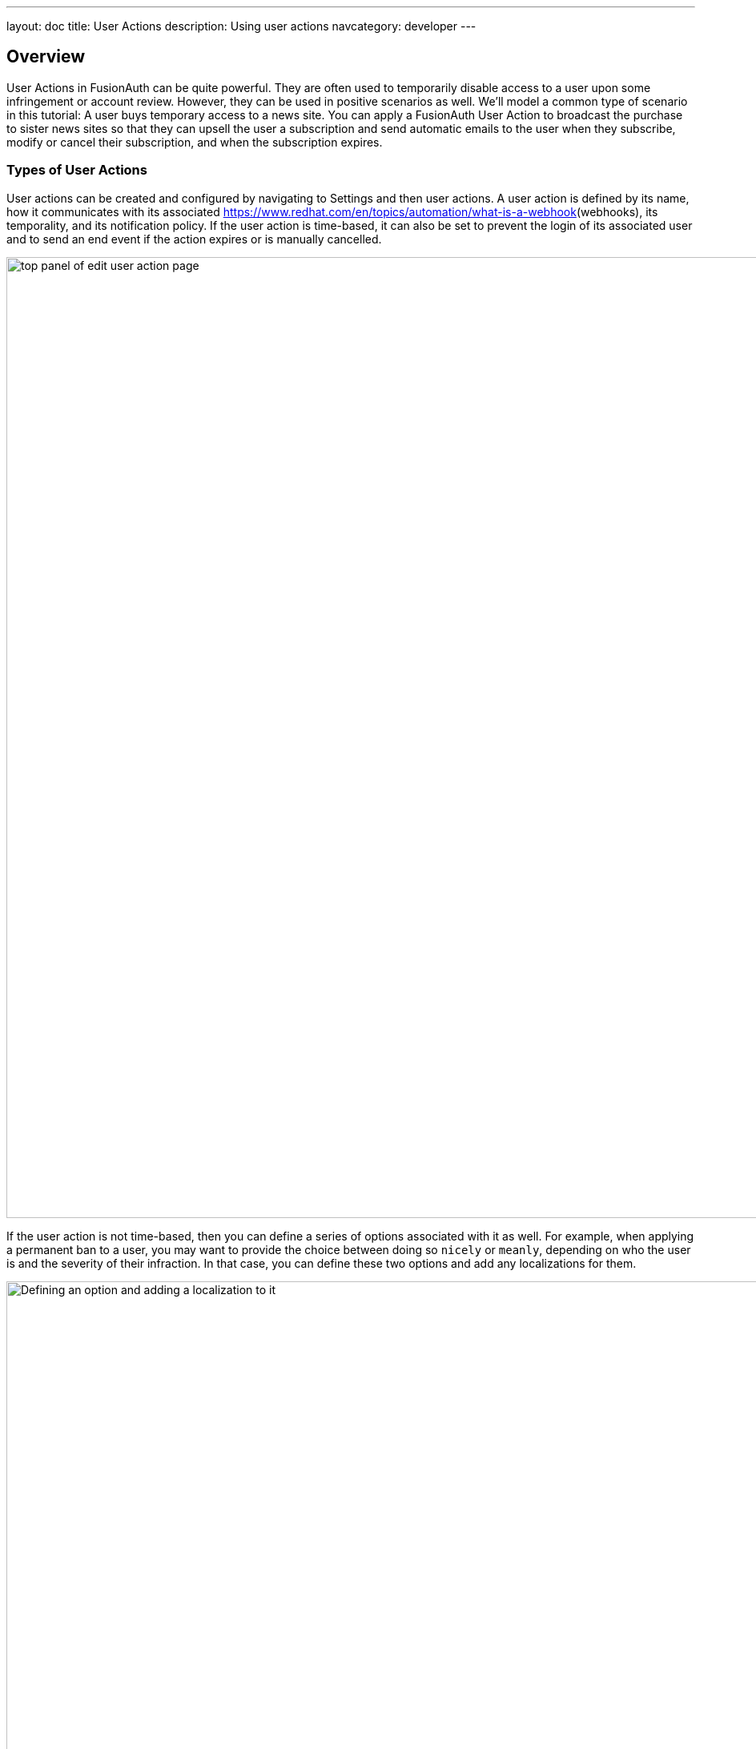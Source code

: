 ---
layout: doc
title: User Actions
description: Using user actions
navcategory: developer
---

== Overview

User Actions in FusionAuth can be quite powerful. They are often used to temporarily disable access to a user upon some infringement or account review. However, they can be used in positive scenarios as well. We'll model a common type of scenario in this tutorial: A user buys temporary access to a news site. You can apply a FusionAuth User Action to broadcast the purchase to sister news sites so that they can upsell the user a subscription and send automatic emails to the user when they subscribe, modify or cancel their subscription, and when the subscription expires.

=== Types of User Actions

User actions can be created and configured by navigating to [breadcrumb]#Settings# and then [breadcrumb]#user actions#. A user action is defined by its [field]#name#, how it communicates with its associated [field]#https://www.redhat.com/en/topics/automation/what-is-a-webhook#(webhooks), its [field]#temporality#, and its [field]#notification# policy. If the user action is [field]#time-based#, it can also be set to [field]#prevent the login# of its associated user and to [field]#send an end event# if the action expires or is manually cancelled. 

image::docs/tutorials/user-actions/user-action-edit-top-panel.png[top panel of edit user action page, width=1200px]

If the user action is not [field]#time-based#, then you can define a series of [uielement]#options# associated with it as well. For example, when applying a permanent ban to a user, you may want to provide the choice between doing so `nicely` or `meanly`, depending on who the user is and the severity of their infraction. In that case, you can define these two options and add any [uielement]#localizations# for them.

image::docs/tutorials/user-actions/user-action-edit-options.png[Defining an option and adding a localization to it, width=1200px]

You can also add [uielement]#localizations# for the name of the user action itself.

image::docs/tutorials/user-actions/user-action-edit-localization.png[Add a localization to the name of the user action, width=1200px]

Finally, you can configure any [uielement]#email# activity associated with the action as well. You can choose whether to send an email to the [field]#user# and to the [field]#webhook#. If the action is [field]#time-based#, you can set link:https://fusionauth.io/docs/v1/tech/email-templates/email-templates#overview(email templates) to be sent when the action [field]#starts#, is [field]#modified#, is [field]#cancelled#, or [field]#ends#. 

image::docs/tutorials/user-actions/user-action-edit-email.png[email configuration for user action, width=1200px]

By modifying these settings, you can design a robust set of actions to handle just about any change of the user's state, from banning them to allowing them temporary access, as this guide will walk you through.

== Prerequisites

We'll explain nearly everything that we use, but we expect you to have:

* Docker and Docker Compose set up as we'll set up FusionAuth using these.
* https://curl.se[cURL], https://www.postman.com[Postman], or a similar tool installed to send test HTTP requests to the FusionAuth API.

=== Creating an application

Click [uielememt]#Setup# under [uielement]#Missing Application# and call your new app "Silicon Valley Chronicle" or another name of your choice. Select a [breadcrumb]#Tenant# if you've set more than one up already.
 
image::blogs/fusionauth-user-actions/user-actions-add-application.png[Add FusionAuth Application,width=1200px]

Click the [uielement]"Save" button at the top right for your changes to take effect.

=== Creating a user
 
Two users are required for a User Action to take effect: an `actioner` and an `actionee`. The `actioner` will be the admin user that you created when you set up FusionAuth for the first time. The `actionee` will be the user who buys temporary access to our news site.
 
To create a user, navigate to [breadcrumb]#Users# and click the [uielement]#Add# button. Then supply an email address. You can untoggle the [uielement]#Send email to set up password# switch to supply a password straight away.

Record the Ids of both users.
 
image::blogs/fusionauth-user-actions/user-actions-create-user.png[Create User,width=1200px]

=== Creating an API key
 
We will create and execute our User Action through API calls, so we need to set up an API Key. Navigate to [breadcrumb]#Settings#, then [breadcrumb]#API Keys# and click the [uielement]#Add# button. Make sure `POST` is enabled for both the `/api/user-action` and `/api/user/action` endpoints. We will use the former to create our User Action and the latter to execute it.
 
image::blogs/fusionauth-user-actions/user-actions-create-api-key.png[Create API Key,width=1200px]
 
Record the value of your API Key.

image::blogs/fusionauth-user-actions/user-actions-api-key-created.png[API Key Created,width=1200px]

=== Creating email templates
 
Our User Action will send four different emails to the `actionee` upon four different conditions: when they `sign up`, if they `modify` or `cancel` their subscription, and when that subscription `expires`. Create four email templates for each of these conditions and record their Ids under [breadcrumb]#Customizations#, then [breadcrumb]#Email Templates#. More information on email templates in FusionAuth can be found link:https://fusionauth.io/docs/v1/tech/email-templates/email-templates#overview[here].
 
image::blogs/fusionauth-user-actions/user-actions-email-templates.png[Email Templates,width=1200px]

=== Creating the User Action
 
We can now create a link:https://fusionauth.io/docs/v1/tech/apis/user-actions[User Action definition] with the email template Ids and `POST` to the `/api/user-action` route. Setting the `temporal` attribute to `true` allows us to set an `expiry` time when we execute the action on a user. This means that the action will automatically be removed from the user after the time set in `expiry`. We can also set `sendEndEvent` to `true` so that we can be notified via webhook when the access period has expired.
 
[source,shell,title="Create user action via API"]
----
curl --location --request POST 'https://<YOUR_FUSIONAUTH_URL>/api/user-action' \
 --header 'Authorization: <YOUR API KEY>' \
 --header 'Content-Type: application/json' \
 --data-raw '{
 "userAction": {
  "name": "Bought Temporary Access",
  "startEmailTemplateId": "5eaf58e7-2e5a-4eea-94b8-74a707724f7b",
  "endEmailTemplateId": "18490dc2-b3d4-462f-9a8e-882b4fb4e76f",
  "modifyEmailTemplateId": "2011460f-bd11-4134-ba8a-9d4c6c4a23ae",
  "cancelEmailTemplateId": "981a1ecf-4a1d-44b8-8211-3215cb80319f",
  "temporal": true,
  "userEmailingEnabled": true,
  "sendEndEvent": true
  }
 }'
----

In this command, replace `<YOUR_FUSIONAUTH_URL>` with the URL of your FusionAuth instance, `<YOUR API KEY>` with the API key noted earlier, and the `startEmailTemplateId`, `endEmailTemplateId`, `modifyEmailTemplateId`, and `cancelEmailTemplateId` with appropriate values.

FusionAuth should return something similar to the following:

[source,json,title="Returned json after creating user action via API"]
----
{
 "userAction": {
  "active": true,
  "cancelEmailTemplateId": "981a1ecf-4a1d-44b8-8211-3215cb80319f",
  "endEmailTemplateId": "18490dc2-b3d4-462f-9a8e-882b4fb4e76f",
  "id": "6f4115c0-3db9-4734-aeda-b9c3f7dc4269",
  "includeEmailInEventJSON": false,
  "insertInstant": 1674937446558,
  "lastUpdateInstant": 1674937446558,
  "modifyEmailTemplateId": "2011460f-bd11-4134-ba8a-9d4c6c4a23ae",
  "name": "Bought Temporary Access",
  "options": [],
  "preventLogin": false,
  "sendEndEvent": true,
  "startEmailTemplateId": "5eaf58e7-2e5a-4eea-94b8-74a707724f7b",
  "temporal": true,
  "transactionType": "None",
  "userEmailingEnabled": true,
  "userNotificationsEnabled": false
 }
}
----

Record the `id` value. Here, it is `6f4115c0-3db9-4734-aeda-b9c3f7dc4269`. You can verify that the User Action was created by going to [breadcrumb]#Settings#, then [breadcrumb]#User Actions# in the FusionAuth admin portal.
 
image::blogs/fusionauth-user-actions/user-actions-user-action-created.png[User Action Created,width=1200px]

== Setting up webhooks

To propagate a message when a user action is taken to our sister news sites, we can set up a webhook. To do this, navigate to [breadcrumb]#Settings#, then [breadcrumb]#Webhooks# and click the [uielement]#Add# button. To simulate the endpoint of our sister news site that will consume the user action information, we will use https://webhook.site[https://webhook.site]. If you visit this page, it will generate a unique URL of the form `https://webhook.site/<YOUR_WEBHOOK_SITE_ID>`. Copy this URL into the [field]#URL# field.
 
image::blogs/fusionauth-user-actions/user-actions-add-webhook.png[Add Webhook",width=1200px]
 
Scroll down and make sure that the [uielement]#user.action# event is enabled.
 
image::blogs/fusionauth-user-actions/user-actions-webhook-switch.png[Webhook event switch,width=1200px]
 
Then, select the [breadcrumb]#Tenants# tab and select your tenant. Alternatively, you can select [uielement]#All tenants#.
 
image::blogs/fusionauth-user-actions/user-actions-webhook-tenant.png[Enable tenant on webhook page,width=1200px]
 
Navigate to [breadcrumb]#Tenants# , then [uielement]#Your tenant#, and select the [uielement]#Webhooks# tab. Make sure that the webhook is enabled. If you selected [uielement]#All tenants# on the webhook page, its checkbox will be disabled.
 
image::blogs/fusionauth-user-actions/user-actions-tenants-webhooks.png[Webhook enabled on tenants page,width=1200px]
 
Scroll down and make sure the [uielement]#user.action# event is enabled here too.
 
image::blogs/fusionauth-user-actions/user-actions-tenants-switch.png[Tenant event switch,width=1200px]

== Executing the User Action
 
Now you can link:https://fusionauth.io/docs/v1/tech/apis/actioning-users[apply the action] to a specific user with the `api/user/action` endpoint. The `expiry` time follows the UNIX epoch format in milliseconds. Make sure the `actioneeUserId`, `actionerUserId`, and `userActionId` values match the ones you recorded in the previous steps. Update the `expiry` to a future timestamp.
 
[source,shell,title="Execute the user action"]
----
curl --location --request POST 'https://<YOUR_FUSIONAUTH_URL>/api/user/action' \
 --header 'Authorization: <YOUR API KEY>' \
 --header 'Content-Type: application/json' \
 --data-raw '{
  "broadcast": true,
  "action": {
  "actioneeUserId": "12e22430-162c-4f7e-bf40-58f7a69a26ce",
  "actionerUserId": "5ea819ea-6ff1-4b17-943f-eb2d1c246c3b",
  "comment": "Signed up for 24 hour premium access",
  "emailUser": true,
  "expiry": 1674903995472,
  "userActionId": "fbff792c-2340-4d72-b4fd-534f94d0a94b"
  }
 }'
----

FusionAuth should reply with `200 OK`:

[source,json,title="Response after executing user action"]
----
{
 "action": {
  "actioneeUserId": "12e22430-162c-4f7e-bf40-58f7a69a26ce",
  "actionerUserId": "5ea819ea-6ff1-4b17-943f-eb2d1c246c3b",
  "applicationIds": [],
  "comment": "Signed up for 24 hour premium access",
  "emailUserOnEnd": true,
  "expiry": 1674939392664,
  "id": "8ed1f910-4e62-4dd1-a88e-e45964b56e21",
  "insertInstant": 1674938412450,
  "localizedName": "Bought Temporary Access",
  "name": "Bought Temporary Access",
  "notifyUserOnEnd": false,
  "userActionId": "6f4115c0-3db9-4734-aeda-b9c3f7dc4269"
 }
}
----

When this action is executed, the `actionee` will receive an email thanking them for their subscription.
 
image::blogs/fusionauth-user-actions/user-actions-email.png[Email confirmation,width=1200px]

You can also verify that the request was propagated to the sister news site by checking `https://webhook.site/!#/<YOUR_WEBHOOK_SITE_ID>`. You will see the body of your request in the [field]#Raw Content# field.

image::blogs/fusionauth-user-actions/user-actions-webhook-site.png[Webhook confirmation,width=1200px]

When the action expires, the webhook will be fired again.

== Querying action status on a user

Depending on how you control access to your articles, you might want to check the user to see if they have temporary access actioned. You can do this by link:https://fusionauth.io/docs/v1/tech/apis/actioning-users#retrieve-a-previously-taken-action[querying the actions API] and filtering by user and action:

[source,shell,title="Query user action status"]
----
curl --location --request GET 'https://<YOUR_FUSIONAUTH_URL>/api/user/action?userId=<USER_ID>&active=true' \
--header 'Authorization: <YOUR API KEY>'
----

Replace `<YOUR_FUSIONAUTH_URL>` , `<YOUR API KEY>`, and `<USER_ID>` with the appropriate values. 

FusionAuth will return an object with an array of all actions currently active on the user. You can filter the results to find the `userActionId` of the user action we set up above to test if the user has temporary access:

[source,json,title="Returned value after querying user action status"]
----
{
    "actions": [
        {
            "actioneeUserId": "12e22430-162c-4f7e-bf40-58f7a69a26ce",
            "actionerUserId": "5ea819ea-6ff1-4b17-943f-eb2d1c246c3b",
            "applicationIds": [
                "af4847c4-d183-4e51-ab8a-ce8940909127"
            ],
            "comment": "Signed up for 24 hour premium access",
            "emailUserOnEnd": true,
            "endEventSent": false,
            "expiry": 1675890993000,
            "id": "30e05e8f-fba6-4dd3-852c-abbc2d2e2461",
            "insertInstant": 1675322145449,
            "localizedName": "Bought Temporary Access",
            "name": "Bought Temporary Access",
            "notifyUserOnEnd": false,
            "userActionId": "6f4115c0-3db9-4734-aeda-b9c3f7dc4269"
        }
    ]
}
----

== Conclusion
 
In this tutorial, we used User Actions to flag and email users who buy temporary access to our news site. We also propagate that request to sister news sites so that they can upsell to the user.
 
== Further reading
 
For more information on FusionAuth User Actions, see link:https://fusionauth.io/docs/v1/tech/apis/user-actions#overview[this overview] and link:https://fusionauth.io/docs/v1/tech/apis/actioning-users[this reference on actioning users].
